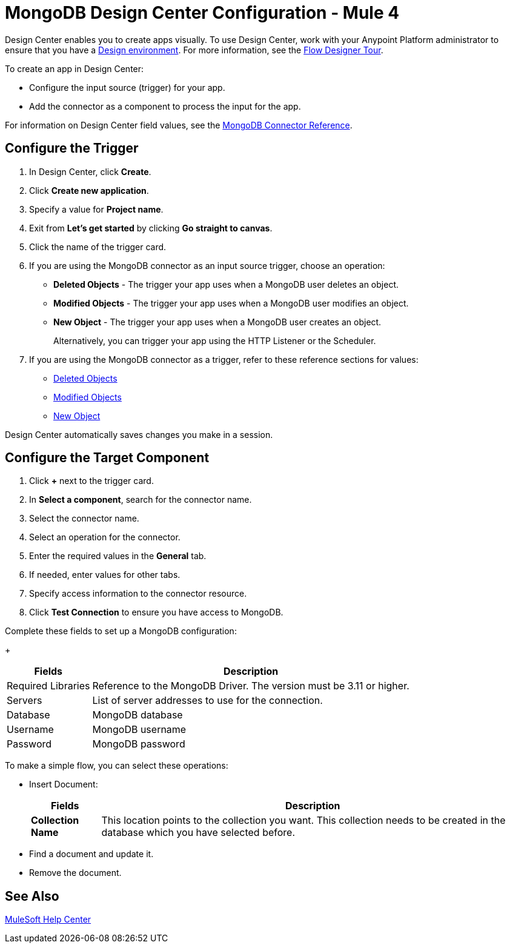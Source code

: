 = MongoDB Design Center Configuration - Mule 4
:page-aliases: connectors::mongodb/mongodb-connector-design-center.adoc

Design Center enables you to create apps visually. To use Design Center, work with your Anypoint Platform administrator to ensure that you have a xref:access-management::environments.adoc#to-create-a-new-environment[Design environment]. For more information, see the xref:design-center::fd-tour.adoc[Flow Designer Tour].

To create an app in Design Center:

* Configure the input source (trigger) for your app.
* Add the connector as a component to process the input for the app.

For information on Design Center field values, see the xref:mongodb-connector-reference.adoc[MongoDB Connector Reference].

== Configure the Trigger

. In Design Center, click *Create*.
. Click *Create new application*.
. Specify a value for *Project name*.
. Exit from *Let's get started* by clicking *Go straight to canvas*.
. Click the name of the trigger card.
. If you are using the MongoDB connector as an input source trigger, choose an operation:
+
** *Deleted Objects* - The trigger your app uses when a MongoDB user deletes an object.
** *Modified Objects* - The trigger your app uses when a MongoDB user modifies an object.
** *New Object* - The trigger your app uses when a MongoDB user creates an object.
+
Alternatively, you can trigger your app using the HTTP Listener or the Scheduler.
+
. If you are using the MongoDB connector as a trigger, refer to these reference sections for values:
+
** xref:mongodb-connector-reference.adoc#deleted-object-trigger[Deleted Objects]
** xref:mongodb-connector-reference.adoc#modified-object-trigger[Modified Objects]
** xref:mongodb-connector-reference.adoc#new-object-trigger[New Object]

Design Center automatically saves changes you make in a session.

== Configure the Target Component

. Click *+* next to the trigger card.
. In *Select a component*, search for the connector name.
. Select the connector name.
. Select an operation for the connector.
. Enter the required values in the *General* tab.
. If needed, enter values for other tabs.
. Specify access information to the connector resource.
. Click *Test Connection* to ensure you have access to MongoDB.

Complete these fields to set up a MongoDB configuration:
+
[%header%autowidth.spread]
|===
|Fields |Description
|Required Libraries |Reference to the MongoDB Driver. The version must be 3.11 or higher.
|Servers |List of server addresses to use for the connection.
|Database |MongoDB database
|Username |MongoDB username
|Password |MongoDB password
|===

To make a simple flow, you can select these operations:

* Insert Document:
+
[%header%autowidth.spread]
|===
|Fields |Description
|*Collection Name* |This location points to the collection you want. This collection needs to be created in the database which you have selected before.
|===
+
* Find a document and update it.
* Remove the document.

== See Also

https://help.mulesoft.com[MuleSoft Help Center]
